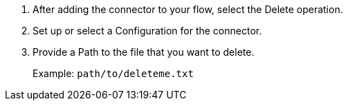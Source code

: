 // To Delete a File with a Connector

. After adding the connector to your flow, select the Delete operation.
. Set up or select a Configuration for the connector.
. Provide a Path to the file that you want to delete.
+
Example: `path/to/deleteme.txt`

